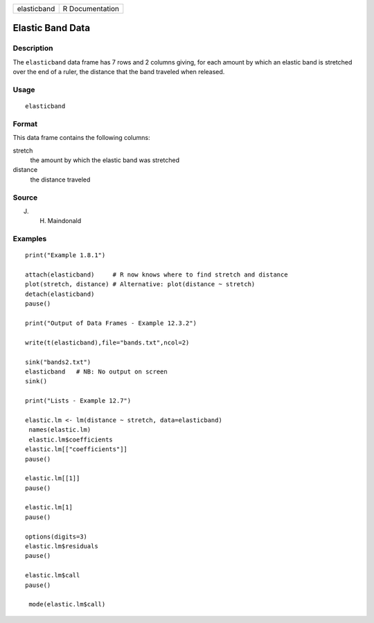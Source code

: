 +-------------+-----------------+
| elasticband | R Documentation |
+-------------+-----------------+

Elastic Band Data
-----------------

Description
~~~~~~~~~~~

The ``elasticband`` data frame has 7 rows and 2 columns giving, for each
amount by which an elastic band is stretched over the end of a ruler,
the distance that the band traveled when released.

Usage
~~~~~

::

    elasticband

Format
~~~~~~

This data frame contains the following columns:

stretch
    the amount by which the elastic band was stretched

distance
    the distance traveled

Source
~~~~~~

J. H. Maindonald

Examples
~~~~~~~~

::

    print("Example 1.8.1")

    attach(elasticband)     # R now knows where to find stretch and distance
    plot(stretch, distance) # Alternative: plot(distance ~ stretch)
    detach(elasticband)
    pause()

    print("Output of Data Frames - Example 12.3.2")

    write(t(elasticband),file="bands.txt",ncol=2)

    sink("bands2.txt")
    elasticband   # NB: No output on screen
    sink()

    print("Lists - Example 12.7")

    elastic.lm <- lm(distance ~ stretch, data=elasticband)
     names(elastic.lm)
     elastic.lm$coefficients
    elastic.lm[["coefficients"]]
    pause()

    elastic.lm[[1]]
    pause()

    elastic.lm[1]
    pause()

    options(digits=3)
    elastic.lm$residuals 
    pause()

    elastic.lm$call
    pause()

     mode(elastic.lm$call)

